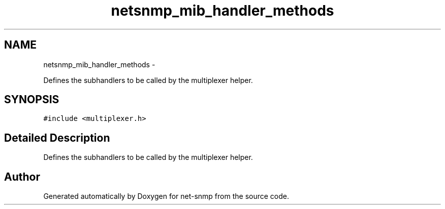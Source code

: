 .TH "netsnmp_mib_handler_methods" 3 "13 Jan 2011" "Version 5.5.1.pre2" "net-snmp" \" -*- nroff -*-
.ad l
.nh
.SH NAME
netsnmp_mib_handler_methods \- 
.PP
Defines the subhandlers to be called by the multiplexer helper.  

.SH SYNOPSIS
.br
.PP
.PP
\fC#include <multiplexer.h>\fP
.SH "Detailed Description"
.PP 
Defines the subhandlers to be called by the multiplexer helper. 

.SH "Author"
.PP 
Generated automatically by Doxygen for net-snmp from the source code.
